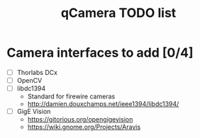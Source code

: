 #+TITLE: qCamera TODO list

* Camera interfaces to add [0/4]
  - [ ] Thorlabs DCx
  - [ ] OpenCV
  - [ ] libdc1394
    - Standard for firewire cameras
    - http://damien.douxchamps.net/ieee1394/libdc1394/
  - [ ] GigE Vision
    - https://gitorious.org/opengigevision
    - https://wiki.gnome.org/Projects/Aravis
